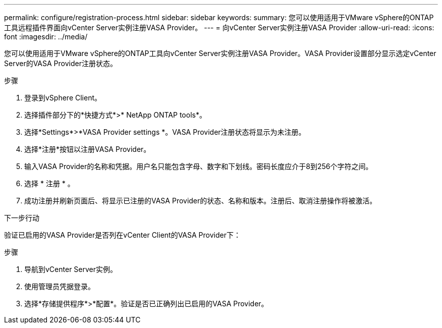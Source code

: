 ---
permalink: configure/registration-process.html 
sidebar: sidebar 
keywords:  
summary: 您可以使用适用于VMware vSphere的ONTAP工具远程插件界面向vCenter Server实例注册VASA Provider。 
---
= 向vCenter Server实例注册VASA Provider
:allow-uri-read: 
:icons: font
:imagesdir: ../media/


[role="lead"]
您可以使用适用于VMware vSphere的ONTAP工具向vCenter Server实例注册VASA Provider。VASA Provider设置部分显示选定vCenter Server的VASA Provider注册状态。

.步骤
. 登录到vSphere Client。
. 选择插件部分下的*快捷方式*>* NetApp ONTAP tools*。
. 选择*Settings*>*VASA Provider settings *。VASA Provider注册状态将显示为未注册。
. 选择*注册*按钮以注册VASA Provider。
. 输入VASA Provider的名称和凭据。用户名只能包含字母、数字和下划线。密码长度应介于8到256个字符之间。
. 选择 * 注册 * 。
. 成功注册并刷新页面后、将显示已注册的VASA Provider的状态、名称和版本。注册后、取消注册操作将被激活。


.下一步行动
验证已启用的VASA Provider是否列在vCenter Client的VASA Provider下：

.步骤
. 导航到vCenter Server实例。
. 使用管理员凭据登录。
. 选择*存储提供程序*>*配置*。验证是否已正确列出已启用的VASA Provider。

